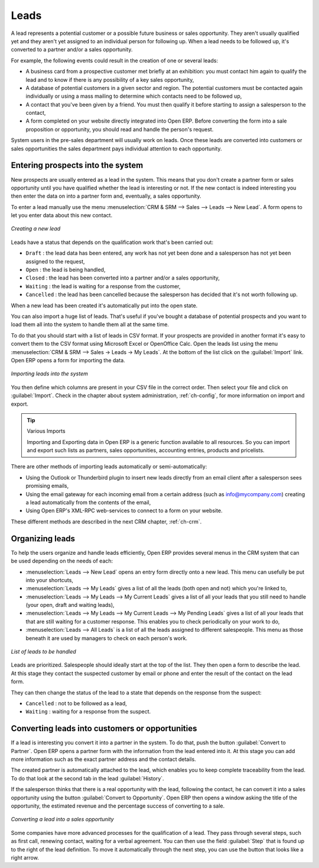 
.. i18n: Leads
.. i18n: =====

Leads
=====

.. i18n: A lead represents a potential customer or a possible future business or sales opportunity. They
.. i18n: aren't usually qualified yet and they aren't yet assigned to an individual person for following up.
.. i18n: When a lead needs to be followed up, it's converted to a partner and/or a sales opportunity.

A lead represents a potential customer or a possible future business or sales opportunity. They
aren't usually qualified yet and they aren't yet assigned to an individual person for following up.
When a lead needs to be followed up, it's converted to a partner and/or a sales opportunity.

.. i18n: For example, the following events could result in the creation of one or several leads:

For example, the following events could result in the creation of one or several leads:

.. i18n: * A business card from a prospective customer met briefly at an exhibition: you must contact him
.. i18n:   again to qualify the lead and to know if there is any possibility of a key sales opportunity,
.. i18n: 
.. i18n: * A database of potential customers in a given sector and region. The potential customers must be
.. i18n:   contacted again individually or using a mass mailing to determine which contacts need to be followed
.. i18n:   up,
.. i18n: 
.. i18n: * A contact that you've been given by a friend. You must then qualify it before starting to assign a
.. i18n:   salesperson to the contact,
.. i18n: 
.. i18n: * A form completed on your website directly integrated into Open ERP. Before converting the form
.. i18n:   into a sale proposition or opportunity, you should read and handle the person's request.

* A business card from a prospective customer met briefly at an exhibition: you must contact him
  again to qualify the lead and to know if there is any possibility of a key sales opportunity,

* A database of potential customers in a given sector and region. The potential customers must be
  contacted again individually or using a mass mailing to determine which contacts need to be followed
  up,

* A contact that you've been given by a friend. You must then qualify it before starting to assign a
  salesperson to the contact,

* A form completed on your website directly integrated into Open ERP. Before converting the form
  into a sale proposition or opportunity, you should read and handle the person's request.

.. i18n:     .. note:: Separation of sales services
.. i18n: 
.. i18n:         In companies of a certain type, you often distinguish between the sales department and the
.. i18n:         presales department.
.. i18n:         The role of the presales department is to acquire and qualify new leads,
.. i18n:         and the role of the sales department is to crystallize the sales opportunities or work with
.. i18n:         existing customers.

    .. note:: Separation of sales services

        In companies of a certain type, you often distinguish between the sales department and the
        presales department.
        The role of the presales department is to acquire and qualify new leads,
        and the role of the sales department is to crystallize the sales opportunities or work with
        existing customers.

.. i18n: System users in the pre-sales department will usually work on leads. Once these leads are
.. i18n: converted into customers or sales opportunities the sales department pays individual attention to
.. i18n: each opportunity.

System users in the pre-sales department will usually work on leads. Once these leads are
converted into customers or sales opportunities the sales department pays individual attention to
each opportunity.

.. i18n: Entering prospects into the system
.. i18n: ----------------------------------

Entering prospects into the system
----------------------------------

.. i18n: New prospects are usually entered as a lead in the system. This means that you don't create a
.. i18n: partner form or sales opportunity until you have qualified whether the lead is interesting or not.
.. i18n: If the new contact is indeed interesting you then enter the data on into a partner form and,
.. i18n: eventually, a sales opportunity.

New prospects are usually entered as a lead in the system. This means that you don't create a
partner form or sales opportunity until you have qualified whether the lead is interesting or not.
If the new contact is indeed interesting you then enter the data on into a partner form and,
eventually, a sales opportunity.

.. i18n: To enter a lead manually use the menu :menuselection:`CRM & SRM --> Sales --> Leads --> New Lead`. A
.. i18n: form opens to let you enter data about this new contact.

To enter a lead manually use the menu :menuselection:`CRM & SRM --> Sales --> Leads --> New Lead`. A
form opens to let you enter data about this new contact.

.. i18n: .. figure:: images/crm_lead_new.png
.. i18n:    :scale: 50
.. i18n:    :align: center
.. i18n: 
.. i18n:    *Creating a new lead*

.. figure:: images/crm_lead_new.png
   :scale: 50
   :align: center

   *Creating a new lead*

.. i18n: Leads have a status that depends on the qualification work that's been carried out:

Leads have a status that depends on the qualification work that's been carried out:

.. i18n: * ``Draft`` : the lead data has been entered, any work has not yet been done and a salesperson has not
.. i18n:   yet been assigned to the request,
.. i18n: 
.. i18n: * ``Open`` : the lead is being handled,
.. i18n: 
.. i18n: * ``Closed`` : the lead has been converted into a partner and/or a sales opportunity,
.. i18n: 
.. i18n: * ``Waiting`` : the lead is waiting for a response from the customer,
.. i18n: 
.. i18n: * ``Cancelled`` : the lead has been cancelled because the salesperson has decided that it's not worth
.. i18n:   following up.

* ``Draft`` : the lead data has been entered, any work has not yet been done and a salesperson has not
  yet been assigned to the request,

* ``Open`` : the lead is being handled,

* ``Closed`` : the lead has been converted into a partner and/or a sales opportunity,

* ``Waiting`` : the lead is waiting for a response from the customer,

* ``Cancelled`` : the lead has been cancelled because the salesperson has decided that it's not worth
  following up.

.. i18n: When a new lead has been created it's automatically put into the open state.

When a new lead has been created it's automatically put into the open state.

.. i18n: You can also import a huge list of leads. That's useful if you've bought a database of
.. i18n: potential prospects and you want to load them all into the system to handle them all at the same time.

You can also import a huge list of leads. That's useful if you've bought a database of
potential prospects and you want to load them all into the system to handle them all at the same time.

.. i18n: To do that you should start with a list of leads in CSV format. If your prospects are provided in
.. i18n: another format it's easy to convert them to the CSV format using Microsoft Excel or OpenOffice Calc.
.. i18n: Open the leads list using the menu :menuselection:`CRM & SRM --> Sales -> Leads -> My Leads`. At
.. i18n: the bottom of the list click on the :guilabel:`Import` link. Open ERP opens a form for importing the
.. i18n: data.

To do that you should start with a list of leads in CSV format. If your prospects are provided in
another format it's easy to convert them to the CSV format using Microsoft Excel or OpenOffice Calc.
Open the leads list using the menu :menuselection:`CRM & SRM --> Sales -> Leads -> My Leads`. At
the bottom of the list click on the :guilabel:`Import` link. Open ERP opens a form for importing the
data.

.. i18n: .. figure:: images/crm_lead_import.png
.. i18n:    :scale: 50
.. i18n:    :align: center
.. i18n: 
.. i18n:    *Importing leads into the system*

.. figure:: images/crm_lead_import.png
   :scale: 50
   :align: center

   *Importing leads into the system*

.. i18n: You then define which columns are present in your CSV file in the correct order. Then select your file
.. i18n: and click on :guilabel:`Import`. Check in the chapter about system administration, :ref:`ch-config`, for more
.. i18n: information on import and export.

You then define which columns are present in your CSV file in the correct order. Then select your file
and click on :guilabel:`Import`. Check in the chapter about system administration, :ref:`ch-config`, for more
information on import and export.

.. i18n: .. tip:: Various Imports
.. i18n: 
.. i18n:     Importing and Exporting data in Open ERP is a generic function available to all resources.
.. i18n:     So you can import and export such lists as partners, sales opportunities, accounting entries,
.. i18n:     products and pricelists.

.. tip:: Various Imports

    Importing and Exporting data in Open ERP is a generic function available to all resources.
    So you can import and export such lists as partners, sales opportunities, accounting entries,
    products and pricelists.

.. i18n: There are other methods of importing leads automatically or semi-automatically:

There are other methods of importing leads automatically or semi-automatically:

.. i18n: * Using the Outlook or Thunderbird plugin to insert new leads directly from an email client after a
.. i18n:   salesperson sees promising emails,
.. i18n: 
.. i18n: * Using the email gateway for each incoming email from a certain address (such as
.. i18n:   info@mycompany.com) creating a lead automatically from the contents of the email,
.. i18n: 
.. i18n: * Using Open ERP's XML-RPC web-services to connect to a form on your website.

* Using the Outlook or Thunderbird plugin to insert new leads directly from an email client after a
  salesperson sees promising emails,

* Using the email gateway for each incoming email from a certain address (such as
  info@mycompany.com) creating a lead automatically from the contents of the email,

* Using Open ERP's XML-RPC web-services to connect to a form on your website.

.. i18n: These different methods are described in the next CRM chapter, :ref:`ch-crm`.

These different methods are described in the next CRM chapter, :ref:`ch-crm`.

.. i18n: Organizing leads
.. i18n: ----------------

Organizing leads
----------------

.. i18n: To help the users organize and handle leads efficiently, Open ERP provides several menus in the CRM
.. i18n: system that can be used depending on the needs of each:

To help the users organize and handle leads efficiently, Open ERP provides several menus in the CRM
system that can be used depending on the needs of each:

.. i18n: * :menuselection:`Leads --> New Lead` opens an entry form directly onto a new lead. This menu can
.. i18n:   usefully be put into your shortcuts,
.. i18n: 
.. i18n: * :menuselection:`Leads --> My Leads` gives a list of all the leads (both open and not) which you're
.. i18n:   linked to,
.. i18n: 
.. i18n: * :menuselection:`Leads --> My Leads --> My Current Leads` gives a list of all your leads that you
.. i18n:   still need to handle (your open, draft and waiting leads),
.. i18n: 
.. i18n: * :menuselection:`Leads --> My Leads --> My Current Leads --> My Pending Leads` gives a list of all your
.. i18n:   leads that that are still waiting for a customer response. This enables you to check periodically on
.. i18n:   your work to do,
.. i18n: 
.. i18n: * :menuselection:`Leads --> All Leads` is a list of all the leads assigned to different salespeople.
.. i18n:   This menu as those beneath it are used by managers to check on each person's work.

* :menuselection:`Leads --> New Lead` opens an entry form directly onto a new lead. This menu can
  usefully be put into your shortcuts,

* :menuselection:`Leads --> My Leads` gives a list of all the leads (both open and not) which you're
  linked to,

* :menuselection:`Leads --> My Leads --> My Current Leads` gives a list of all your leads that you
  still need to handle (your open, draft and waiting leads),

* :menuselection:`Leads --> My Leads --> My Current Leads --> My Pending Leads` gives a list of all your
  leads that that are still waiting for a customer response. This enables you to check periodically on
  your work to do,

* :menuselection:`Leads --> All Leads` is a list of all the leads assigned to different salespeople.
  This menu as those beneath it are used by managers to check on each person's work.

.. i18n: .. figure:: images/crm_leads_list.png
.. i18n:    :scale: 50
.. i18n:    :align: center
.. i18n: 
.. i18n:    *List of leads to be handled*

.. figure:: images/crm_leads_list.png
   :scale: 50
   :align: center

   *List of leads to be handled*

.. i18n: Leads are prioritized. Salespeople should ideally start at the top of the list. They then open a
.. i18n: form to describe the lead. At this stage they contact the suspected customer by email or phone and enter the
.. i18n: result of the contact on the lead form.

Leads are prioritized. Salespeople should ideally start at the top of the list. They then open a
form to describe the lead. At this stage they contact the suspected customer by email or phone and enter the
result of the contact on the lead form.

.. i18n: They can then change the status of the lead to a state that depends on the response from the
.. i18n: suspect:

They can then change the status of the lead to a state that depends on the response from the
suspect:

.. i18n: * ``Cancelled`` : not to be followed as a lead,
.. i18n: 
.. i18n: * ``Waiting`` : waiting for a response from the suspect.

* ``Cancelled`` : not to be followed as a lead,

* ``Waiting`` : waiting for a response from the suspect.

.. i18n: Converting leads into customers or opportunities
.. i18n: ------------------------------------------------

Converting leads into customers or opportunities
------------------------------------------------

.. i18n: If a lead is interesting you convert it into a partner in the system. To do that, push the button
.. i18n: :guilabel:`Convert to Partner`. Open ERP opens a partner form with the information from the lead entered
.. i18n: into it. At this stage you can add more information such as the exact partner address and the
.. i18n: contact details.

If a lead is interesting you convert it into a partner in the system. To do that, push the button
:guilabel:`Convert to Partner`. Open ERP opens a partner form with the information from the lead entered
into it. At this stage you can add more information such as the exact partner address and the
contact details.

.. i18n: The created partner is automatically attached to the lead, which enables you to keep complete
.. i18n: traceability from the lead. To do that look at the second tab in the lead :guilabel:`History`.

The created partner is automatically attached to the lead, which enables you to keep complete
traceability from the lead. To do that look at the second tab in the lead :guilabel:`History`.

.. i18n: If the salesperson thinks that there is a real opportunity with the lead, following the contact, he
.. i18n: can convert it into a sales opportunity using the button :guilabel:`Convert to Opportunity`. Open ERP then
.. i18n: opens a window asking the title of the opportunity, the estimated revenue and the percentage success
.. i18n: of converting to a sale.

If the salesperson thinks that there is a real opportunity with the lead, following the contact, he
can convert it into a sales opportunity using the button :guilabel:`Convert to Opportunity`. Open ERP then
opens a window asking the title of the opportunity, the estimated revenue and the percentage success
of converting to a sale.

.. i18n: .. figure:: images/crm_lead_convert.png
.. i18n:    :scale: 50
.. i18n:    :align: center
.. i18n: 
.. i18n:    *Converting a lead into a sales opportunity*

.. figure:: images/crm_lead_convert.png
   :scale: 50
   :align: center

   *Converting a lead into a sales opportunity*

.. i18n: Some companies have more advanced processes for the qualification of a lead. They pass through
.. i18n: several steps, such as first call, renewing contact, waiting for a verbal agreement. You can then
.. i18n: use the field :guilabel:`Step` that is found up to the right of the lead definition. To move it
.. i18n: automatically through the next step, you can use the button that looks like a right arrow.

Some companies have more advanced processes for the qualification of a lead. They pass through
several steps, such as first call, renewing contact, waiting for a verbal agreement. You can then
use the field :guilabel:`Step` that is found up to the right of the lead definition. To move it
automatically through the next step, you can use the button that looks like a right arrow.

.. i18n: .. Copyright © Open Object Press. All rights reserved.

.. Copyright © Open Object Press. All rights reserved.

.. i18n: .. You may take electronic copy of this publication and distribute it if you don't
.. i18n: .. change the content. You can also print a copy to be read by yourself only.

.. You may take electronic copy of this publication and distribute it if you don't
.. change the content. You can also print a copy to be read by yourself only.

.. i18n: .. We have contracts with different publishers in different countries to sell and
.. i18n: .. distribute paper or electronic based versions of this book (translated or not)
.. i18n: .. in bookstores. This helps to distribute and promote the Open ERP product. It
.. i18n: .. also helps us to create incentives to pay contributors and authors using author
.. i18n: .. rights of these sales.

.. We have contracts with different publishers in different countries to sell and
.. distribute paper or electronic based versions of this book (translated or not)
.. in bookstores. This helps to distribute and promote the Open ERP product. It
.. also helps us to create incentives to pay contributors and authors using author
.. rights of these sales.

.. i18n: .. Due to this, grants to translate, modify or sell this book are strictly
.. i18n: .. forbidden, unless Tiny SPRL (representing Open Object Press) gives you a
.. i18n: .. written authorisation for this.

.. Due to this, grants to translate, modify or sell this book are strictly
.. forbidden, unless Tiny SPRL (representing Open Object Press) gives you a
.. written authorisation for this.

.. i18n: .. Many of the designations used by manufacturers and suppliers to distinguish their
.. i18n: .. products are claimed as trademarks. Where those designations appear in this book,
.. i18n: .. and Open Object Press was aware of a trademark claim, the designations have been
.. i18n: .. printed in initial capitals.

.. Many of the designations used by manufacturers and suppliers to distinguish their
.. products are claimed as trademarks. Where those designations appear in this book,
.. and Open Object Press was aware of a trademark claim, the designations have been
.. printed in initial capitals.

.. i18n: .. While every precaution has been taken in the preparation of this book, the publisher
.. i18n: .. and the authors assume no responsibility for errors or omissions, or for damages
.. i18n: .. resulting from the use of the information contained herein.

.. While every precaution has been taken in the preparation of this book, the publisher
.. and the authors assume no responsibility for errors or omissions, or for damages
.. resulting from the use of the information contained herein.

.. i18n: .. Published by Open Object Press, Grand Rosière, Belgium

.. Published by Open Object Press, Grand Rosière, Belgium
